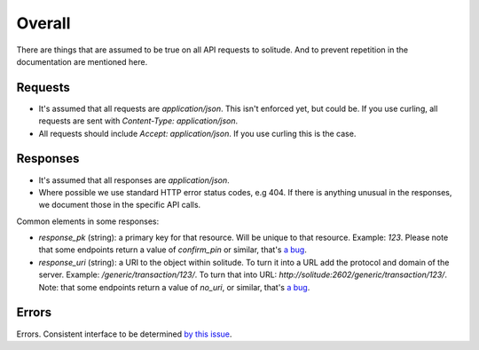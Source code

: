 Overall
-------

There are things that are assumed to be true on all API requests to solitude.
And to prevent repetition in the documentation are mentioned here.

Requests
~~~~~~~~

* It's assumed that all requests are `application/json`. This isn't enforced
  yet, but could be. If you use curling, all requests are sent with
  `Content-Type: application/json`.

* All requests should include `Accept: application/json`. If you use curling
  this is the case.

Responses
~~~~~~~~~

* It's assumed that all responses are `application/json`.

* Where possible we use standard HTTP error status codes, e.g 404. If there is
  anything unusual in the responses, we document those in the specific API
  calls.

Common elements in some responses:

* `response_pk` (string): a primary key for that resource. Will be unique to
  that resource. Example: `123`. Please note that some
  endpoints return a value of `confirm_pin` or similar, that's
  `a bug <https://github.com/mozilla/solitude/issues/380>`_.

* `response_uri` (string): a URI to the object within solitude. To turn it
  into a URL add the protocol and domain of the server. Example:
  `/generic/transaction/123/`. To turn that into URL:
  `http://solitude:2602/generic/transaction/123/`. Note: that some endpoints
  return a value of `no_uri`, or similar, that's
  `a bug <https://github.com/mozilla/solitude/issues/380>`_.


Errors
~~~~~~

Errors. Consistent interface to be determined
`by this issue <https://github.com/mozilla/solitude/issues/349>`_.
